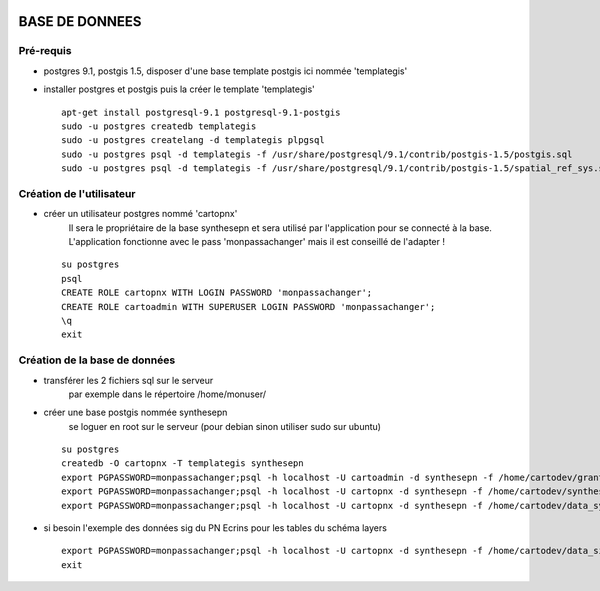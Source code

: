 .. image:: http://geotrek.fr/images/logo-pne.png
    :target: http://www.ecrins-parcnational.fr
    
===============
BASE DE DONNEES
===============

Pré-requis
----------

* postgres 9.1, postgis 1.5, disposer d'une base template postgis ici nommée 'templategis'
* installer postgres et postgis puis la créer le template 'templategis'

  ::

    apt-get install postgresql-9.1 postgresql-9.1-postgis 
    sudo -u postgres createdb templategis
    sudo -u postgres createlang -d templategis plpgsql
    sudo -u postgres psql -d templategis -f /usr/share/postgresql/9.1/contrib/postgis-1.5/postgis.sql
    sudo -u postgres psql -d templategis -f /usr/share/postgresql/9.1/contrib/postgis-1.5/spatial_ref_sys.sql

Création de l'utilisateur
-------------------------

* créer un utilisateur postgres nommé 'cartopnx'
    Il sera le propriétaire de la base synthesepn et sera utilisé par l'application pour se connecté à la base. L'application fonctionne avec le pass 'monpassachanger' mais il est conseillé de l'adapter !
  ::

    su postgres
    psql
    CREATE ROLE cartopnx WITH LOGIN PASSWORD 'monpassachanger';
    CREATE ROLE cartoadmin WITH SUPERUSER LOGIN PASSWORD 'monpassachanger';
    \q
    exit

Création de la base de données
------------------------------

* transférer les 2 fichiers sql sur le serveur
    par exemple dans le répertoire /home/monuser/

* créer une base postgis nommée synthesepn
    se loguer en root sur le serveur (pour debian sinon utiliser sudo sur ubuntu)

  ::

    su postgres
    createdb -O cartopnx -T templategis synthesepn
    export PGPASSWORD=monpassachanger;psql -h localhost -U cartoadmin -d synthesepn -f /home/cartodev/grant.sql
    export PGPASSWORD=monpassachanger;psql -h localhost -U cartopnx -d synthesepn -f /home/cartodev/synthese_2154.sql
    export PGPASSWORD=monpassachanger;psql -h localhost -U cartopnx -d synthesepn -f /home/cartodev/data_synthese_2154.sql

* si besoin l'exemple des données sig du PN Ecrins pour les tables du schéma layers
  ::

    export PGPASSWORD=monpassachanger;psql -h localhost -U cartopnx -d synthesepn -f /home/cartodev/data_sig_pne_2154.sql 
    exit
